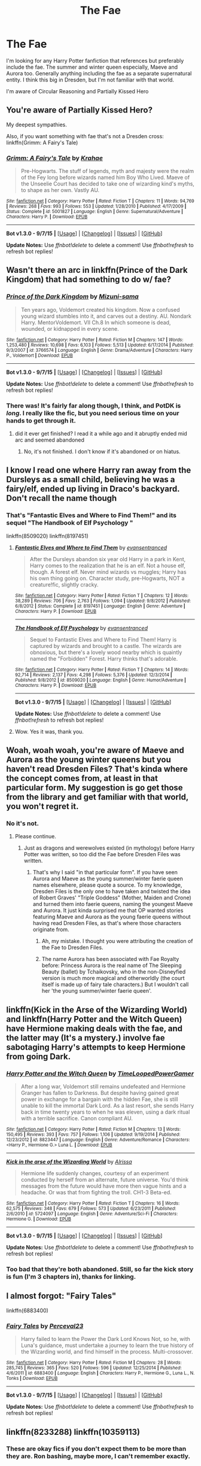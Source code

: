#+TITLE: The Fae

* The Fae
:PROPERTIES:
:Author: chatty92
:Score: 8
:DateUnix: 1447320862.0
:DateShort: 2015-Nov-12
:FlairText: Request
:END:
I'm looking for any Harry Potter fanfiction that references but preferably include the fae. The summer and winter queen especially, Maeve and Aurora too. Generally anything including the fae as a separate supernatural entity. I think this big in Dresden, but I'm not familiar with that world.

I'm aware of Circular Reasoning and Partially Kissed Hero


** You're aware of Partially Kissed Hero?

My deepest sympathies.

Also, if you want something with fae that's not a Dresden cross: linkffn(Grimm: A Fairy's Tale)
:PROPERTIES:
:Author: PsychoGeek
:Score: 14
:DateUnix: 1447321071.0
:DateShort: 2015-Nov-12
:END:

*** [[http://www.fanfiction.net/s/5001827/1/][*/Grimm: A Fairy's Tale/*]] by [[https://www.fanfiction.net/u/1345009/Krahae][/Krahae/]]

#+begin_quote
  Pre-Hogwarts. The stuff of legends, myth and majesty were the realm of the Fey long before wizards named him Boy Who Lived. Maeve of the Unseelie Court has decided to take one of wizarding kind's myths, to shape as her own. Vastly AU.
#+end_quote

^{/Site/: [[http://www.fanfiction.net/][fanfiction.net]] *|* /Category/: Harry Potter *|* /Rated/: Fiction T *|* /Chapters/: 11 *|* /Words/: 94,769 *|* /Reviews/: 268 *|* /Favs/: 993 *|* /Follows/: 553 *|* /Updated/: 1/28/2010 *|* /Published/: 4/17/2009 *|* /Status/: Complete *|* /id/: 5001827 *|* /Language/: English *|* /Genre/: Supernatural/Adventure *|* /Characters/: Harry P. *|* /Download/: [[http://www.p0ody-files.com/ff_to_ebook/mobile/makeEpub.php?id=5001827][EPUB]]}

--------------

*Bot v1.3.0 - 9/7/15* *|* [[[https://github.com/tusing/reddit-ffn-bot/wiki/Usage][Usage]]] | [[[https://github.com/tusing/reddit-ffn-bot/wiki/Changelog][Changelog]]] | [[[https://github.com/tusing/reddit-ffn-bot/issues/][Issues]]] | [[[https://github.com/tusing/reddit-ffn-bot/][GitHub]]]

*Update Notes:* Use /ffnbot!delete/ to delete a comment! Use /ffnbot!refresh/ to refresh bot replies!
:PROPERTIES:
:Author: FanfictionBot
:Score: 2
:DateUnix: 1447321232.0
:DateShort: 2015-Nov-12
:END:


** Wasn't there an arc in linkffn(Prince of the Dark Kingdom) that had something to do w/ fae?
:PROPERTIES:
:Author: shinreimyu
:Score: 5
:DateUnix: 1447380861.0
:DateShort: 2015-Nov-13
:END:

*** [[http://www.fanfiction.net/s/3766574/1/][*/Prince of the Dark Kingdom/*]] by [[https://www.fanfiction.net/u/1355498/Mizuni-sama][/Mizuni-sama/]]

#+begin_quote
  Ten years ago, Voldemort created his kingdom. Now a confused young wizard stumbles into it, and carves out a destiny. AU. Nondark Harry. MentorVoldemort. VII Ch.8 In which someone is dead, wounded, or kidnapped in every scene.
#+end_quote

^{/Site/: [[http://www.fanfiction.net/][fanfiction.net]] *|* /Category/: Harry Potter *|* /Rated/: Fiction M *|* /Chapters/: 147 *|* /Words/: 1,253,480 *|* /Reviews/: 10,698 *|* /Favs/: 6,103 *|* /Follows/: 5,513 *|* /Updated/: 6/17/2014 *|* /Published/: 9/3/2007 *|* /id/: 3766574 *|* /Language/: English *|* /Genre/: Drama/Adventure *|* /Characters/: Harry P., Voldemort *|* /Download/: [[http://www.p0ody-files.com/ff_to_ebook/mobile/makeEpub.php?id=3766574][EPUB]]}

--------------

*Bot v1.3.0 - 9/7/15* *|* [[[https://github.com/tusing/reddit-ffn-bot/wiki/Usage][Usage]]] | [[[https://github.com/tusing/reddit-ffn-bot/wiki/Changelog][Changelog]]] | [[[https://github.com/tusing/reddit-ffn-bot/issues/][Issues]]] | [[[https://github.com/tusing/reddit-ffn-bot/][GitHub]]]

*Update Notes:* Use /ffnbot!delete/ to delete a comment! Use /ffnbot!refresh/ to refresh bot replies!
:PROPERTIES:
:Author: FanfictionBot
:Score: 1
:DateUnix: 1447380885.0
:DateShort: 2015-Nov-13
:END:


*** There was! It's fairly far along though, I think, and PotDK is /long/. I really like the fic, but you need serious time on your hands to get through it.
:PROPERTIES:
:Author: silkrobe
:Score: 1
:DateUnix: 1447392785.0
:DateShort: 2015-Nov-13
:END:

**** did it ever get finished? I read it a while ago and it abruptly ended mid arc and seemed abandoned
:PROPERTIES:
:Author: k-k-KFC
:Score: 1
:DateUnix: 1447440964.0
:DateShort: 2015-Nov-13
:END:

***** No, it's not finished. I don't know if it's abandoned or on hiatus.
:PROPERTIES:
:Author: silkrobe
:Score: 1
:DateUnix: 1447441180.0
:DateShort: 2015-Nov-13
:END:


** I know I read one where Harry ran away from the Dursleys as a small child, believing he was a fairy/elf, ended up living in Draco's backyard. Don't recall the name though
:PROPERTIES:
:Author: eve---
:Score: 3
:DateUnix: 1447335155.0
:DateShort: 2015-Nov-12
:END:

*** That's "Fantastic Elves and Where to Find Them!" and its sequel "The Handbook of Elf Psychology "

linkffn(8509020) linkffn(8197451)
:PROPERTIES:
:Author: Starfox5
:Score: 7
:DateUnix: 1447336720.0
:DateShort: 2015-Nov-12
:END:

**** [[http://www.fanfiction.net/s/8197451/1/][*/Fantastic Elves and Where to Find Them/*]] by [[https://www.fanfiction.net/u/651163/evansentranced][/evansentranced/]]

#+begin_quote
  After the Dursleys abandon six year old Harry in a park in Kent, Harry comes to the realization that he is an elf. Not a house elf, though. A forest elf. Never mind wizards vs muggles; Harry has his own thing going on. Character study, pre-Hogwarts, NOT a creature!fic, slightly cracky.
#+end_quote

^{/Site/: [[http://www.fanfiction.net/][fanfiction.net]] *|* /Category/: Harry Potter *|* /Rated/: Fiction T *|* /Chapters/: 12 *|* /Words/: 38,289 *|* /Reviews/: 706 *|* /Favs/: 2,763 *|* /Follows/: 1,094 *|* /Updated/: 9/8/2012 *|* /Published/: 6/8/2012 *|* /Status/: Complete *|* /id/: 8197451 *|* /Language/: English *|* /Genre/: Adventure *|* /Characters/: Harry P. *|* /Download/: [[http://www.p0ody-files.com/ff_to_ebook/mobile/makeEpub.php?id=8197451][EPUB]]}

--------------

[[http://www.fanfiction.net/s/8509020/1/][*/The Handbook of Elf Psychology/*]] by [[https://www.fanfiction.net/u/651163/evansentranced][/evansentranced/]]

#+begin_quote
  Sequel to Fantastic Elves and Where to Find Them! Harry is captured by wizards and brought to a castle. The wizards are obnoxious, but there's a lovely wood nearby which is quaintly named the "Forbidden" Forest. Harry thinks that's adorable.
#+end_quote

^{/Site/: [[http://www.fanfiction.net/][fanfiction.net]] *|* /Category/: Harry Potter *|* /Rated/: Fiction T *|* /Chapters/: 14 *|* /Words/: 92,714 *|* /Reviews/: 2,137 *|* /Favs/: 4,298 *|* /Follows/: 5,376 *|* /Updated/: 12/3/2014 *|* /Published/: 9/8/2012 *|* /id/: 8509020 *|* /Language/: English *|* /Genre/: Humor/Adventure *|* /Characters/: Harry P. *|* /Download/: [[http://www.p0ody-files.com/ff_to_ebook/mobile/makeEpub.php?id=8509020][EPUB]]}

--------------

*Bot v1.3.0 - 9/7/15* *|* [[[https://github.com/tusing/reddit-ffn-bot/wiki/Usage][Usage]]] | [[[https://github.com/tusing/reddit-ffn-bot/wiki/Changelog][Changelog]]] | [[[https://github.com/tusing/reddit-ffn-bot/issues/][Issues]]] | [[[https://github.com/tusing/reddit-ffn-bot/][GitHub]]]

*Update Notes:* Use /ffnbot!delete/ to delete a comment! Use /ffnbot!refresh/ to refresh bot replies!
:PROPERTIES:
:Author: FanfictionBot
:Score: 2
:DateUnix: 1447336751.0
:DateShort: 2015-Nov-12
:END:


**** Wow. Yes it was, thank you.
:PROPERTIES:
:Author: eve---
:Score: 2
:DateUnix: 1447345319.0
:DateShort: 2015-Nov-12
:END:


** Woah, woah woah, you're aware of Maeve and Aurora as the young winter queens but you haven't read Dresden Files? That's kinda where the concept comes from, at least in that particular form. My suggestion is go get those from the library and get familiar with that world, you won't regret it.
:PROPERTIES:
:Author: cavelioness
:Score: 2
:DateUnix: 1447326064.0
:DateShort: 2015-Nov-12
:END:

*** No it's not.
:PROPERTIES:
:Author: Lord_Anarchy
:Score: 1
:DateUnix: 1447334774.0
:DateShort: 2015-Nov-12
:END:

**** Please continue.
:PROPERTIES:
:Author: cavelioness
:Score: 3
:DateUnix: 1447335544.0
:DateShort: 2015-Nov-12
:END:

***** Just as dragons and werewolves existed (in mythology) before Harry Potter was written, so too did the Fae before Dresden Files was written.
:PROPERTIES:
:Author: Co-miNb
:Score: 2
:DateUnix: 1447346157.0
:DateShort: 2015-Nov-12
:END:

****** That's why I said "in that particular form". If you have seen Aurora and Maeve as the young summer/winter faerie queen names elsewhere, please quote a source. To my knowledge, Dresden Files is the only one to have taken and twisted the idea of Robert Graves' "Triple Goddess" (Mother, Maiden and Crone) and turned them into faerie queens, naming the youngest Maeve and Aurora. It just kinda surprised me that OP wanted stories featuring Maeve and Aurora as the young faerie queens without having read Dresden Files, as that's where those characters originate from.
:PROPERTIES:
:Author: cavelioness
:Score: 2
:DateUnix: 1447348517.0
:DateShort: 2015-Nov-12
:END:

******* Ah, my mistake. I thought you were attributing the creation of the Fae to Dresden Files.
:PROPERTIES:
:Author: Co-miNb
:Score: 3
:DateUnix: 1447349288.0
:DateShort: 2015-Nov-12
:END:


******* The name Aurora has been associated with Fae Royalty before: Princess Aurora is the real name of The Sleeping Beauty (ballet) by Tchaikovsky, who in the non-Disneyfied version is much more magical and otherworldly (the court itself is made up of fairy tale characters.) But I wouldn't call her 'the young summer/winter faerie queen'.
:PROPERTIES:
:Author: TheBlueMenace
:Score: 1
:DateUnix: 1447386118.0
:DateShort: 2015-Nov-13
:END:


** linkffn(Kick in the Arse of the Wizarding World) and linkffn(Harry Potter and the Witch Queen) have Hermione making deals with the fae, and the latter may (It's a mystery.) involve fae sabotaging Harry's attempts to keep Hermione from going Dark.
:PROPERTIES:
:Author: turbinicarpus
:Score: 1
:DateUnix: 1447359153.0
:DateShort: 2015-Nov-12
:END:

*** [[http://www.fanfiction.net/s/8823447/1/][*/Harry Potter and the Witch Queen/*]] by [[https://www.fanfiction.net/u/4223774/TimeLoopedPowerGamer][/TimeLoopedPowerGamer/]]

#+begin_quote
  After a long war, Voldemort still remains undefeated and Hermione Granger has fallen to Darkness. But despite having gained great power in exchange for a bargain with the hidden Fae, she is still unable to kill the immortal Dark Lord. As a last resort, she sends Harry back in time twenty years to when he was eleven, using a dark ritual with a terrible sacrifice. Canon compliant AU.
#+end_quote

^{/Site/: [[http://www.fanfiction.net/][fanfiction.net]] *|* /Category/: Harry Potter *|* /Rated/: Fiction M *|* /Chapters/: 13 *|* /Words/: 150,495 *|* /Reviews/: 393 *|* /Favs/: 757 *|* /Follows/: 1,106 *|* /Updated/: 9/19/2014 *|* /Published/: 12/23/2012 *|* /id/: 8823447 *|* /Language/: English *|* /Genre/: Adventure/Romance *|* /Characters/: <Harry P., Hermione G.> Luna L. *|* /Download/: [[http://www.p0ody-files.com/ff_to_ebook/mobile/makeEpub.php?id=8823447][EPUB]]}

--------------

[[http://www.fanfiction.net/s/5724097/1/][*/Kick in the arse of the Wizarding World/*]] by [[https://www.fanfiction.net/u/685370/Alrissa][/Alrissa/]]

#+begin_quote
  Hermione life suddenly changes, courtesy of an experiment conducted by herself from an alternate, future universe. You'd think messages from the future would have more then vague hints and a headache. Or was that from fighting the troll. CH1-3 Beta-ed.
#+end_quote

^{/Site/: [[http://www.fanfiction.net/][fanfiction.net]] *|* /Category/: Harry Potter *|* /Rated/: Fiction T *|* /Chapters/: 16 *|* /Words/: 62,575 *|* /Reviews/: 348 *|* /Favs/: 679 *|* /Follows/: 573 *|* /Updated/: 6/23/2011 *|* /Published/: 2/6/2010 *|* /id/: 5724097 *|* /Language/: English *|* /Genre/: Adventure/Sci-Fi *|* /Characters/: Hermione G. *|* /Download/: [[http://www.p0ody-files.com/ff_to_ebook/mobile/makeEpub.php?id=5724097][EPUB]]}

--------------

*Bot v1.3.0 - 9/7/15* *|* [[[https://github.com/tusing/reddit-ffn-bot/wiki/Usage][Usage]]] | [[[https://github.com/tusing/reddit-ffn-bot/wiki/Changelog][Changelog]]] | [[[https://github.com/tusing/reddit-ffn-bot/issues/][Issues]]] | [[[https://github.com/tusing/reddit-ffn-bot/][GitHub]]]

*Update Notes:* Use /ffnbot!delete/ to delete a comment! Use /ffnbot!refresh/ to refresh bot replies!
:PROPERTIES:
:Author: FanfictionBot
:Score: 1
:DateUnix: 1447359223.0
:DateShort: 2015-Nov-12
:END:


*** Too bad that they're both abandoned. Still, so far the kick story is fun (I'm 3 chapters in), thanks for linking.
:PROPERTIES:
:Author: Riversz
:Score: 1
:DateUnix: 1447416094.0
:DateShort: 2015-Nov-13
:END:


** I almost forgot: "Fairy Tales"

linkffn(6883400)
:PROPERTIES:
:Author: Starfox5
:Score: 1
:DateUnix: 1447399050.0
:DateShort: 2015-Nov-13
:END:

*** [[http://www.fanfiction.net/s/6883400/1/][*/Fairy Tales/*]] by [[https://www.fanfiction.net/u/265249/Perceval23][/Perceval23/]]

#+begin_quote
  Harry failed to learn the Power the Dark Lord Knows Not, so he, with Luna's guidance, must undertake a journey to learn the true history of the Wizarding world, and find himself in the process. Multi-crossover.
#+end_quote

^{/Site/: [[http://www.fanfiction.net/][fanfiction.net]] *|* /Category/: Harry Potter *|* /Rated/: Fiction M *|* /Chapters/: 28 *|* /Words/: 285,745 *|* /Reviews/: 365 *|* /Favs/: 520 *|* /Follows/: 596 *|* /Updated/: 12/25/2014 *|* /Published/: 4/6/2011 *|* /id/: 6883400 *|* /Language/: English *|* /Characters/: Harry P., Hermione G., Luna L., N. Tonks *|* /Download/: [[http://www.p0ody-files.com/ff_to_ebook/mobile/makeEpub.php?id=6883400][EPUB]]}

--------------

*Bot v1.3.0 - 9/7/15* *|* [[[https://github.com/tusing/reddit-ffn-bot/wiki/Usage][Usage]]] | [[[https://github.com/tusing/reddit-ffn-bot/wiki/Changelog][Changelog]]] | [[[https://github.com/tusing/reddit-ffn-bot/issues/][Issues]]] | [[[https://github.com/tusing/reddit-ffn-bot/][GitHub]]]

*Update Notes:* Use /ffnbot!delete/ to delete a comment! Use /ffnbot!refresh/ to refresh bot replies!
:PROPERTIES:
:Author: FanfictionBot
:Score: 1
:DateUnix: 1447399115.0
:DateShort: 2015-Nov-13
:END:


** linkffn(8233288) linkffn(10359113)
:PROPERTIES:
:Author: Starfox5
:Score: 1
:DateUnix: 1447321924.0
:DateShort: 2015-Nov-12
:END:

*** These are okay fics if you don't expect them to be more than they are. Ron bashing, maybe more, I can't remember exactly.
:PROPERTIES:
:Author: howtopleaseme
:Score: 1
:DateUnix: 1447343687.0
:DateShort: 2015-Nov-12
:END:


*** [[http://www.fanfiction.net/s/10359113/1/][*/Tempest of the Fae/*]] by [[https://www.fanfiction.net/u/5630732/D-Mentor][/D.Mentor/]]

#+begin_quote
  A basic rule of time, it will fight change. Harry, Hermione and Luna return to stop Voldemort thanks to the last of the fae. But they are not alone and time will not bend to their will easily. They will fight, they will prank and they will not be controlled. Dumbledore, Ron, Molly and Ginny bashing. Response to Paladeus's challenge "Champions of Lilith"
#+end_quote

^{/Site/: [[http://www.fanfiction.net/][fanfiction.net]] *|* /Category/: Harry Potter *|* /Rated/: Fiction M *|* /Chapters/: 35 *|* /Words/: 203,179 *|* /Reviews/: 1,754 *|* /Favs/: 2,489 *|* /Follows/: 3,563 *|* /Updated/: 11/6 *|* /Published/: 5/18/2014 *|* /id/: 10359113 *|* /Language/: English *|* /Genre/: Romance/Humor *|* /Characters/: Harry P., Hermione G., Luna L. *|* /Download/: [[http://www.p0ody-files.com/ff_to_ebook/mobile/makeEpub.php?id=10359113][EPUB]]}

--------------

[[http://www.fanfiction.net/s/8233288/1/][*/Faery Heroes/*]] by [[https://www.fanfiction.net/u/4036441/Silently-Watches][/Silently Watches/]]

#+begin_quote
  Response to Paladeus's challenge "Champions of Lilith". Harry, Hermione, and Luna get a chance to travel back in time and prevent the hell that England became under Voldemort's rule, and maybe line their pockets while they're at it. Lunar Harmony; plenty of innuendo, dark humor; manipulative!Dumbles; jerk!Snape; bad!Molly, Ron, Ginny
#+end_quote

^{/Site/: [[http://www.fanfiction.net/][fanfiction.net]] *|* /Category/: Harry Potter *|* /Rated/: Fiction M *|* /Chapters/: 50 *|* /Words/: 245,544 *|* /Reviews/: 5,234 *|* /Favs/: 6,916 *|* /Follows/: 6,306 *|* /Updated/: 7/23/2014 *|* /Published/: 6/19/2012 *|* /Status/: Complete *|* /id/: 8233288 *|* /Language/: English *|* /Genre/: Adventure/Humor *|* /Characters/: <Harry P., Hermione G., Luna L.> *|* /Download/: [[http://www.p0ody-files.com/ff_to_ebook/mobile/makeEpub.php?id=8233288][EPUB]]}

--------------

*Bot v1.3.0 - 9/7/15* *|* [[[https://github.com/tusing/reddit-ffn-bot/wiki/Usage][Usage]]] | [[[https://github.com/tusing/reddit-ffn-bot/wiki/Changelog][Changelog]]] | [[[https://github.com/tusing/reddit-ffn-bot/issues/][Issues]]] | [[[https://github.com/tusing/reddit-ffn-bot/][GitHub]]]

*Update Notes:* Use /ffnbot!delete/ to delete a comment! Use /ffnbot!refresh/ to refresh bot replies!
:PROPERTIES:
:Author: FanfictionBot
:Score: 1
:DateUnix: 1447321959.0
:DateShort: 2015-Nov-12
:END:
